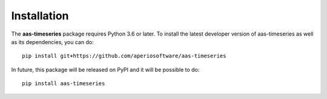 Installation
============

The **aas-timeseries** package requires Python 3.6 or later. To install the
latest developer version of aas-timeseries as well as its dependencies, you can
do::

    pip install git+https://github.com/aperiosoftware/aas-timeseries

In future, this package will be released on PyPI and it will be possible to do::

    pip install aas-timeseries
